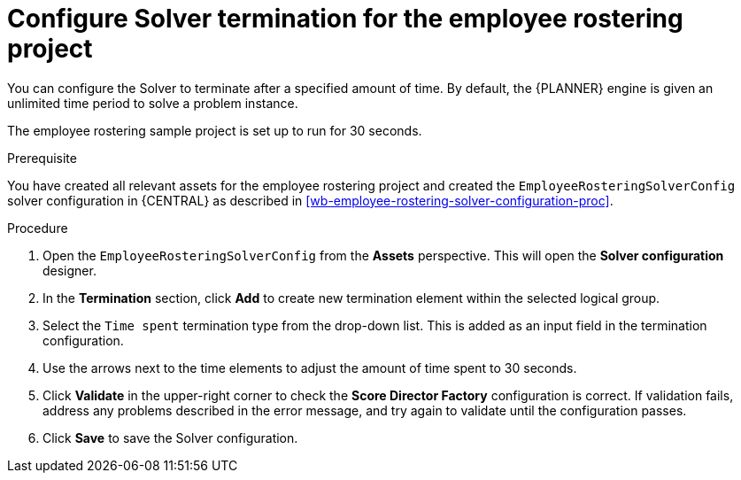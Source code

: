 [id='wb-employee-rostering-solver-termination-configuration-proc']
= Configure Solver termination for the employee rostering project

You can configure the Solver to terminate after a specified amount of time. By default, the {PLANNER} engine is given an unlimited time period to solve a problem instance.

The employee rostering sample project is set up to run for 30 seconds.

.Prerequisite
You have created all relevant assets for the employee rostering project and created the `EmployeeRosteringSolverConfig` solver configuration in {CENTRAL} as described in <<wb-employee-rostering-solver-configuration-proc>>.

.Procedure
. Open the `EmployeeRosteringSolverConfig` from the *Assets* perspective. This will open the *Solver configuration* designer.
. In the *Termination* section, click *Add* to create new termination element within the selected logical group.
. Select the `Time spent` termination type from the drop-down list. This is added as an input field in the termination configuration.
. Use the arrows next to the time elements to adjust the amount of time spent to 30 seconds.
. Click *Validate* in the upper-right corner to check the *Score Director Factory* configuration is correct. If validation fails, address any problems described in the error message, and try again to validate until the configuration passes.
. Click *Save* to save the Solver configuration.
